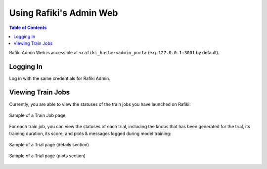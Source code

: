 
.. _`using-admin-web`:

Using Rafiki's Admin Web
====================================================================

.. contents:: Table of Contents

Rafiki Admin Web is accessible at ``<rafiki_host>:<admin_port>`` (e.g. ``127.0.0.1:3001`` by default).


Logging In
--------------------------------------------------------------------

Log in with the same credentials for Rafiki Admin.


Viewing Train Jobs
--------------------------------------------------------------------

Currently, you are able to view the statuses of the train jobs you have launched on Rafiki:

.. figure:: ../images/train-job-page.png
    :align: center
    :width: 1200px

    Sample of a Train Job page

For each train job, you can view the statuses of each trial, including the knobs that has been
generated for the trial, its training duration, its score, and plots & messages logged during
model training:

.. figure:: ../images/trial-page.png
    :align: center
    :width: 1200px

    Sample of a Trial page (details section)

.. figure:: ../images/trial-page-plots.png
    :align: center
    :width: 1200px

    Sample of a Trial page (plots section)
